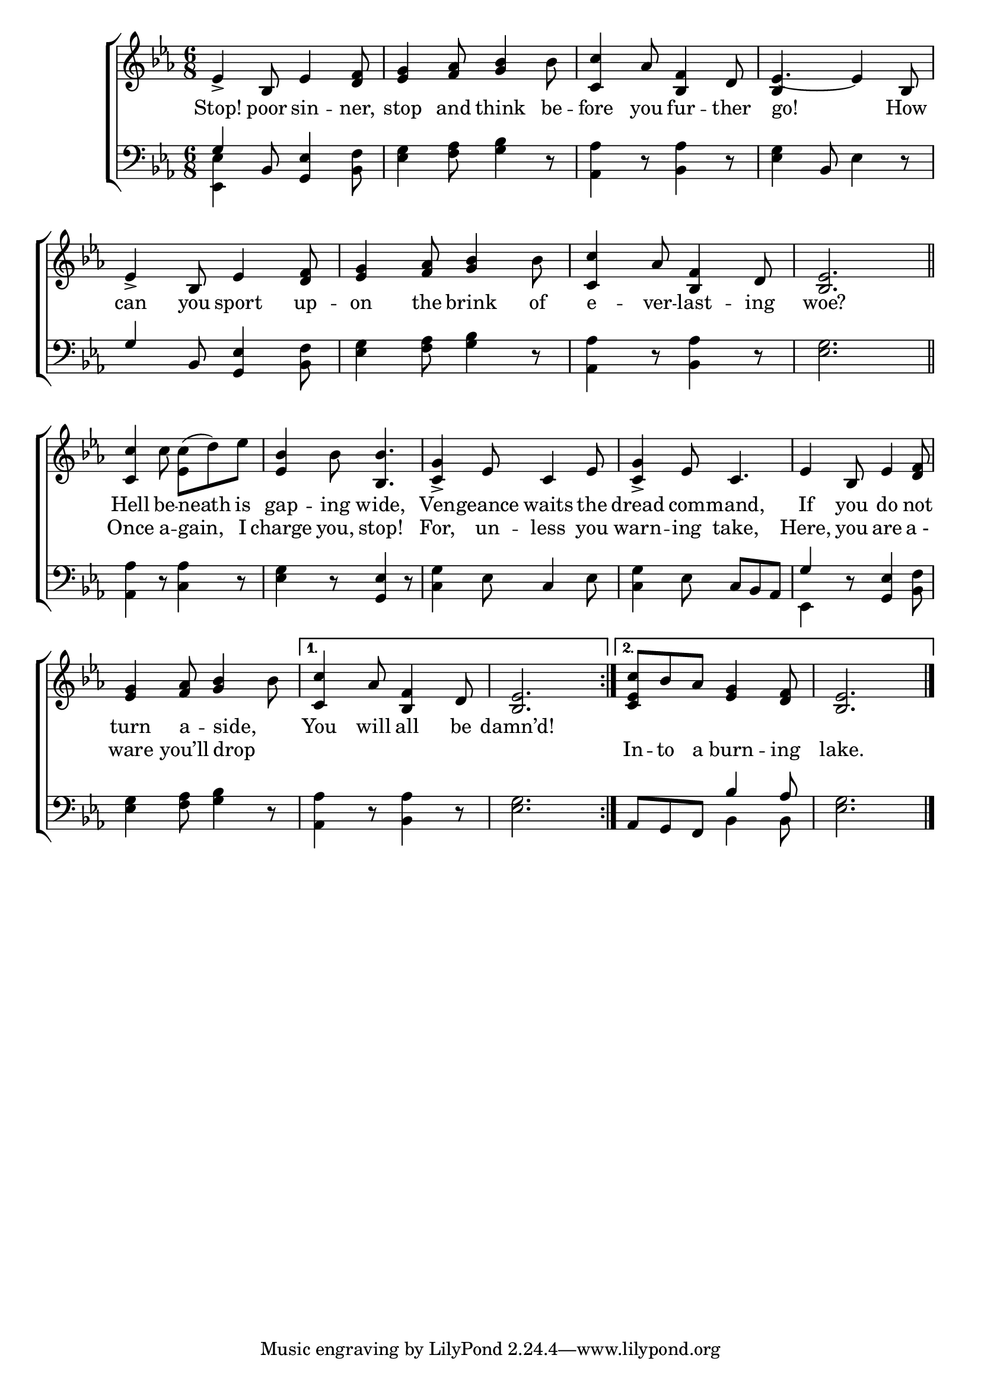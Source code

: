 \version "2.24"
\language "english"

global = {
  \time 6/8
  \key ef
  \major
}

mBreak = { \break }

\score {

  \new ChoirStaff {
    <<
      \new Staff = "up"  {
        <<
          \new 	Voice = "one" 	\fixed c' {
            \global
            %\voiceOne
            ef4-> bf,8 ef4 <d f>8 | <ef g>4 <f af>8 <g bf>4 bf8 | <c c'>4 af8 <bf, f>4 d8 | ef4.~4 bf,8 | \mBreak
            ef4-> bf,8 ef4 <d f>8 | <ef g>4 <f af>8 <g bf>4 bf8 | <c c'>4 af8 <bf, f>4 d8 | \partial 2. <bf, ef>2. \bar "||" | \mBreak
            \repeat volta 2 { <c c'>4 c'8 \once \stemDown <ef c'>8( d') ef' | <ef bf>4 bf8 <bf, bf>4. | <c g>4-> ef8 c4 ef8 | <c g>4-> ef8 c4. | ef4 bf,8 ef4 <d f>8 | \mBreak
            <ef g>4 <f af>8 <g bf>4 bf8 | \alternative {\volta 1 {<c c'>4 af8 <bf, f>4 d8 | <bf, ef>2. } \volta 2 {<c ef c'>8 bf af <ef g>4 <d f>8 %
                                                                                                                   | <bf, ef>2.}} } | \fine
          }	% end voice one
          \new Voice  \fixed c' {
            \voiceTwo
            \stemUp s2.*3 | bf,4 s2 |
          } % end voice two
        >>
      } % end staff up

      \new Lyrics \lyricsto "one" {	% verse one
        Stop! poor sin -- ner, | stop and think be -- fore you fur -- ther | go! How |
        can you sport up -- on the brink of | e -- ver -- last -- ing | woe? |
        Hell be -- neath is | gap -- ing wide, | Ven -- geance waits the | dread com -- mand, | If you do not |
        turn a -- side, _ | You will all be damn’d!
      }	% end lyrics verse one

      \new Lyrics \lyricsto "one" {	% verse two
        _ _ _ _ _ _ _ _ _ _ _ _ _ _ 
        _ _ _ _ _ _ _ _ _ _ _ _ _
        Once a -- gain, I | charge you, stop! | For, un -- less you warn -- ing take, | Here, you are "a -"
        ware you’ll drop _ | _ _ _ _ _ In -- to a burn -- ing | lake.
      }	% end lyrics verse two
      
      \new   Staff = "down" {
        <<
          \clef bass
          \global
          \new Voice {
            %\voiceThree
            \once \stemUp g4 bf,8 <g, ef>4 <bf, f>8 | <ef g>4 <f af>8 <g bf>4 r8 | <af, af>4 r8 <bf, af>4 r8 | <ef g>4 bf,8 ef4 r8 |
            \once \stemUp g4 bf,8 <g, ef>4 <bf, f>8 | <ef g>4 <f af>8 <g bf>4 r8 | <af, af>4 r8 <bf, af>4 r8 | <ef g>2. |
            <af, af>4 r8 <c af>4 r8 | <ef g>4 r8 <g, ef>4 r8 | <c g>4 ef8 c4 ef8 | <c g>4 ef8 c bf, af, | \once \stemUp g4 r8 <g, ef>4 <bf, f>8 |
            <ef g>4 <f af>8 <g bf>4 r8 | <af, af>4 r8 <bf, af>4 r8 | <ef g>2. | af,8 g, f, \stemUp bf4 af8 | \stemDown <ef g>2. | \fine
          } % end voice three

          \new 	Voice {
            \voiceFour
            <ef, ef>4 s2 | s2.*7 |
            s2.*4 | ef,4 s2 |
            s2.*3 | s4. bf,4 8 | s2. |
          }	% end voice four

        >>
      } % end staff down
    >>
  } % end choir staff

  \layout{
    \context{
      \Score {
        \omit  BarNumber
      }%end score
    }%end context
  }%end layout

  \midi{}

}%end score
